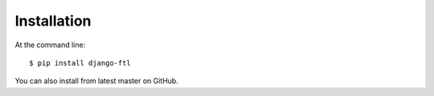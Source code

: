 ============
Installation
============

At the command line::

    $ pip install django-ftl

You can also install from latest master on GitHub.
